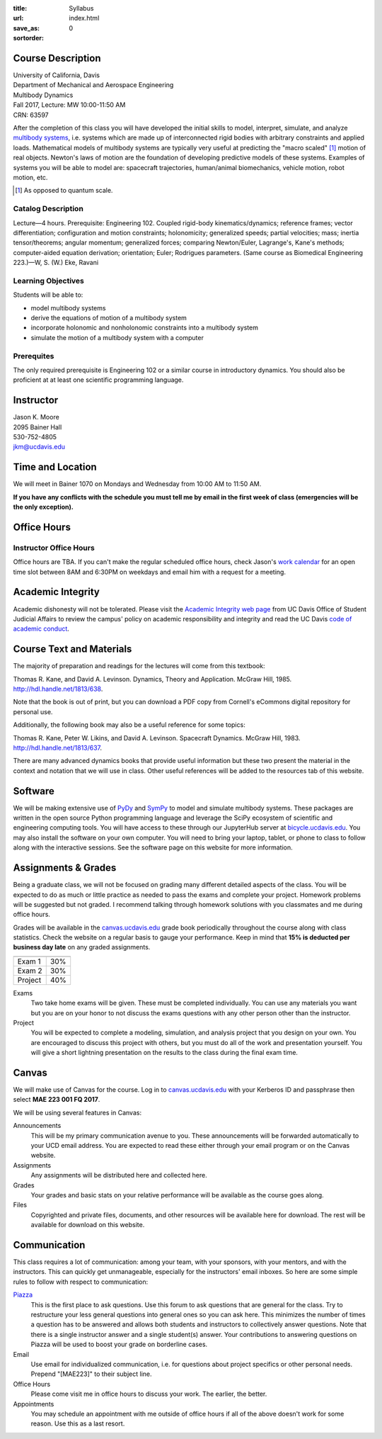 :title: Syllabus
:url:
:save_as: index.html
:sortorder: 0

Course Description
==================

| University of California, Davis
| Department of Mechanical and Aerospace Engineering
| Multibody Dynamics
| Fall 2017, Lecture: MW 10:00-11:50 AM
| CRN: 63597

After the completion of this class you will have developed the initial skills
to model, interpret, simulate, and analyze `multibody systems`_, i.e. systems
which are made up of interconnected rigid bodies with arbitrary constraints and
applied loads. Mathematical models of multibody systems are typically very
useful at predicting the "macro scaled" [1]_ motion of real objects. Newton's
laws of motion are the foundation of developing predictive models of these
systems.  Examples of systems you will be able to model are: spacecraft
trajectories, human/animal biomechanics, vehicle motion, robot motion, etc.

.. _multibody systems: https://en.wikipedia.org/wiki/Multibody_system

.. [1] As opposed to quantum scale.

Catalog Description
-------------------

Lecture—4 hours. Prerequisite: Engineering 102. Coupled rigid-body
kinematics/dynamics; reference frames; vector differentiation; configuration
and motion constraints; holonomicity; generalized speeds; partial velocities;
mass; inertia tensor/theorems; angular momentum; generalized forces; comparing
Newton/Euler, Lagrange's, Kane's methods; computer-aided equation derivation;
orientation; Euler; Rodrigues parameters. (Same course as Biomedical
Engineering 223.)—W, S. (W.) Eke, Ravani

Learning Objectives
-------------------

Students will be able to:

- model multibody systems
- derive the equations of motion of a multibody system
- incorporate holonomic and nonholonomic constraints into a multibody system
- simulate the motion of a multibody system with a computer

Prerequites
-----------

The only required prerequisite is Engineering 102 or a similar course in
introductory dynamics. You should also be proficient at at least one scientific
programming language.

Instructor
==========

| Jason K. Moore
| 2095 Bainer Hall
| 530-752-4805
| jkm@ucdavis.edu

Time and Location
=================

We will meet in Bainer 1070 on Mondays and Wednesday from 10:00 AM to 11:50 AM.

**If you have any conflicts with the schedule you must tell me by email in the
first week of class (emergencies will be the only exception).**

Office Hours
============

Instructor Office Hours
-----------------------

Office hours are TBA. If you can't make the regular scheduled office hours,
check Jason's `work calendar`_ for an open time slot between 8AM and 6:30PM on
weekdays and email him with a request for a meeting.

.. _work calendar: http://www.moorepants.info/work-calendar.html

Academic Integrity
==================

Academic dishonesty will not be tolerated. Please visit the `Academic Integrity
web page`_ from UC Davis Office of Student Judicial Affairs to review the
campus' policy on academic responsibility and integrity and read the UC Davis
`code of academic conduct`_.

.. _Academic Integrity web page: http://sja.ucdavis.edu/academic-integrity.html
.. _code of academic conduct: http://sja.ucdavis.edu/cac.html

Course Text and Materials
=========================

The majority of preparation and readings for the lectures will come from this
textbook:

Thomas R. Kane, and David A. Levinson. Dynamics, Theory and Application. McGraw
Hill, 1985. http://hdl.handle.net/1813/638.

Note that the book is out of print, but you can download a PDF copy from
Cornell's eCommons digital repository for personal use.

Additionally, the following book may also be a useful reference for some
topics:

Thomas R. Kane, Peter W. Likins, and David A. Levinson. Spacecraft Dynamics.
McGraw Hill, 1983. http://hdl.handle.net/1813/637.

There are many advanced dynamics books that provide useful information but
these two present the material in the context and notation that we will use in
class. Other useful references will be added to the resources tab of this
website.

Software
========

We will be making extensive use of PyDy_ and SymPy_ to model and simulate
multibody systems. These packages are written in the open source Python
programming language and leverage the SciPy ecosystem of scientific and
engineering computing tools. You will have access to these through our
JupyterHub server at bicycle.ucdavis.edu_. You may also install the software on
your own computer. You will need to bring your laptop, tablet, or phone to
class to follow along with the interactive sessions. See the software page on
this website for more information.

.. _PyDy: http://pydy.org
.. _SymPy: http://sympy.org
.. _bicycle.ucdavis.edu: https://bicycle.ucdavis.edu

Assignments & Grades
====================

Being a graduate class, we will not be focused on grading many different
detailed aspects of the class. You will be expected to do as much or little
practice as needed to pass the exams and complete your project. Homework
problems will be suggested but not graded. I recommend talking through homework
solutions with you classmates and me during office hours.

Grades will be available in the canvas.ucdavis.edu_ grade book periodically
throughout the course along with class statistics. Check the website on a
regular basis to gauge your performance. Keep in mind that **15% is deducted
per business day late** on any graded assignments.

.. _canvas.ucdavis.edu: http://canvas.ucdavis.edu

=========================  ===
=========================  ===
Exam 1                     30%
Exam 2                     30%
Project                    40%
=========================  ===

Exams
   Two take home exams will be given. These must be completed individually. You
   can use any materials you want but you are on your honor to not discuss the
   exams questions with any other person other than the instructor.
Project
   You will be expected to complete a modeling, simulation, and analysis
   project that you design on your own. You are encouraged to discuss this
   project with others, but you must do all of the work and presentation
   yourself. You will give a short lightning presentation on the results to the
   class during the final exam time.

Canvas
======

We will make use of Canvas for the course. Log in to canvas.ucdavis.edu_ with
your Kerberos ID and passphrase then select **MAE 223 001 FQ 2017**.

We will be using several features in Canvas:

Announcements
   This will be my primary communication avenue to you. These announcements
   will be forwarded automatically to your UCD email address. You are expected
   to read these either through your email program or on the Canvas website.
Assignments
   Any assignments will be distributed here and collected here.
Grades
   Your grades and basic stats on your relative performance will be available
   as the course goes along.
Files
   Copyrighted and private files, documents, and other resources will be
   available here for download. The rest will be available for download on this
   website.

Communication
=============

This class requires a lot of communication: among your team, with your
sponsors, with your mentors, and with the instructors. This can quickly get
unmanageable, especially for the instructors' email inboxes. So here are some
simple rules to follow with respect to communication:

`Piazza <http://piazza.com/ucdavis/fall2017/mae223>`_
   This is the first place to ask questions. Use this forum to ask questions
   that are general for the class. Try to restructure your less general
   questions into general ones so you can ask here. This minimizes the number
   of times a question has to be answered and allows both students and
   instructors to collectively answer questions. Note that there is a single
   instructor answer and a single student(s) answer. Your contributions to
   answering questions on Piazza will be used to boost your grade on borderline
   cases.
Email
   Use email for individualized communication, i.e. for questions about project
   specifics or other personal needs. Prepend "[MAE223]" to their subject line.
Office Hours
   Please come visit me in office hours to discuss your work. The earlier, the
   better.
Appointments
   You may schedule an appointment with me outside of office hours if all of
   the above doesn't work for some reason. Use this as a last resort.
